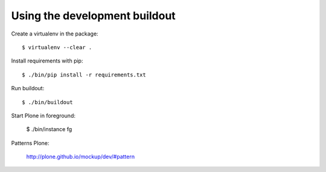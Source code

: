 Using the development buildout
------------------------------

Create a virtualenv in the package::

    $ virtualenv --clear .

Install requirements with pip::

    $ ./bin/pip install -r requirements.txt

Run buildout::

    $ ./bin/buildout

Start Plone in foreground:

    $ ./bin/instance fg


Patterns Plone:

    http://plone.github.io/mockup/dev/#pattern
